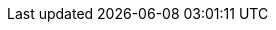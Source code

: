 :ProductVersion: 1.5
:context: assembly
:containerbin: podman
:build: downstream

ifeval::[{vernum} > 16.0]
:include_when_16_1:
endif::[]

ifeval::[{vernum} >= 16.0]
:include_when_16:
endif::[]

ifeval::[{vernum} < 16.0]
:containerbin: docker
:include_when_13:
endif::[]

ifeval::[{vernum} < 17.0]
:include_before_17:
endif::[]

ifeval::[{vernum} >= 17.0]
:include_when_17:
endif::[]

ifeval::[{ProductVersion} < 1.5]
:include_before_stf15:
endif::[]

ifeval::["{build}" == "upstream"]
:OpenShift: OpenShift
:OpenShiftShort: OKD
:OpenStack: OpenStack
:OpenStackShort: OSP
:OpenStackVersion: Wallaby
:OpenStackLong: {OpenStack}{nbsp}{OpenStackVersion}
:OpenStackInstaller: TripleO
:OVirt: oVirt
:OVirtShort: oVirt
:Project: Service{nbsp}Telemetry{nbsp}Framework
:ProjectShort: STF
:MessageBus: Apache{nbsp}Qpid{nbsp}Dispatch{nbsp}Router
:SupportedOpenShiftVersion: 4.10
:NextSupportedOpenShiftVersion: 4.12
:CodeReadyContainersVersion: 2.6.0
endif::[]

ifeval::["{build}" == "downstream"]
:OpenShift: Red{nbsp}Hat{nbsp}OpenShift{nbsp}Container{nbsp}Platform
:OpenShiftShort: OCP
:OpenStack: Red{nbsp}Hat{nbsp}OpenStack{nbsp}Platform
:OpenStackShort: RHOSP
:OpenStackVersion: 17.0
:OpenStackLong: {OpenStack}{nbsp}{OpenStackVersion}
:OpenStackInstaller: director
:OVirt: Red{nbsp}Hat{nbsp}Virtualization
:OVirtShort: RHV
:Project: Service{nbsp}Telemetry{nbsp}Framework
:ProjectShort: STF
:MessageBus: AMQ{nbsp}Interconnect
:SupportedOpenShiftVersion: 4.10
:NextSupportedOpenShiftVersion: 4.12
endif::[]
